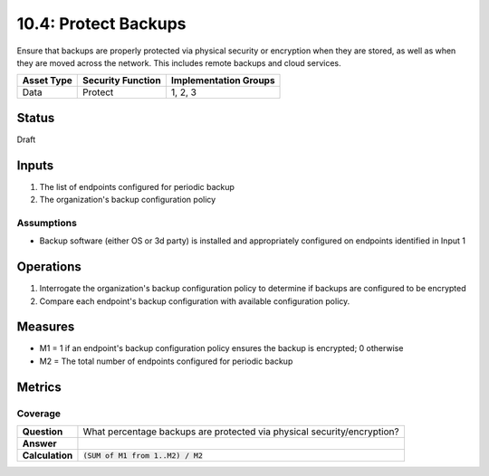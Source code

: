 10.4: Protect Backups
=====================
Ensure that backups are properly protected via physical security or encryption when they are stored, as well as when they are moved across the network. This includes remote backups and cloud services.

.. list-table::
	:header-rows: 1

	* - Asset Type 
	  - Security Function
	  - Implementation Groups
	* - Data
	  - Protect
	  - 1, 2, 3

Status
------
Draft

Inputs
-----------
#. The list of endpoints configured for periodic backup
#. The organization's backup configuration policy

Assumptions
^^^^^^^^^^^
* Backup software (either OS or 3d party) is installed and appropriately configured on endpoints identified in Input 1

Operations
----------
#. Interrogate the organization's backup configuration policy to determine if backups are configured to be encrypted
#. Compare each endpoint's backup configuration with available configuration policy.

Measures
--------
* M1 = 1 if an endpoint's backup configuration policy ensures the backup is encrypted; 0 otherwise
* M2 = The total number of endpoints configured for periodic backup

Metrics
-------

Coverage
^^^^^^^^
.. list-table::

	* - **Question**
	  - What percentage backups are protected via physical security/encryption?
	* - **Answer**
	  - 
	* - **Calculation**
	  - :code:`(SUM of M1 from 1..M2) / M2`

.. history
.. authors
.. license